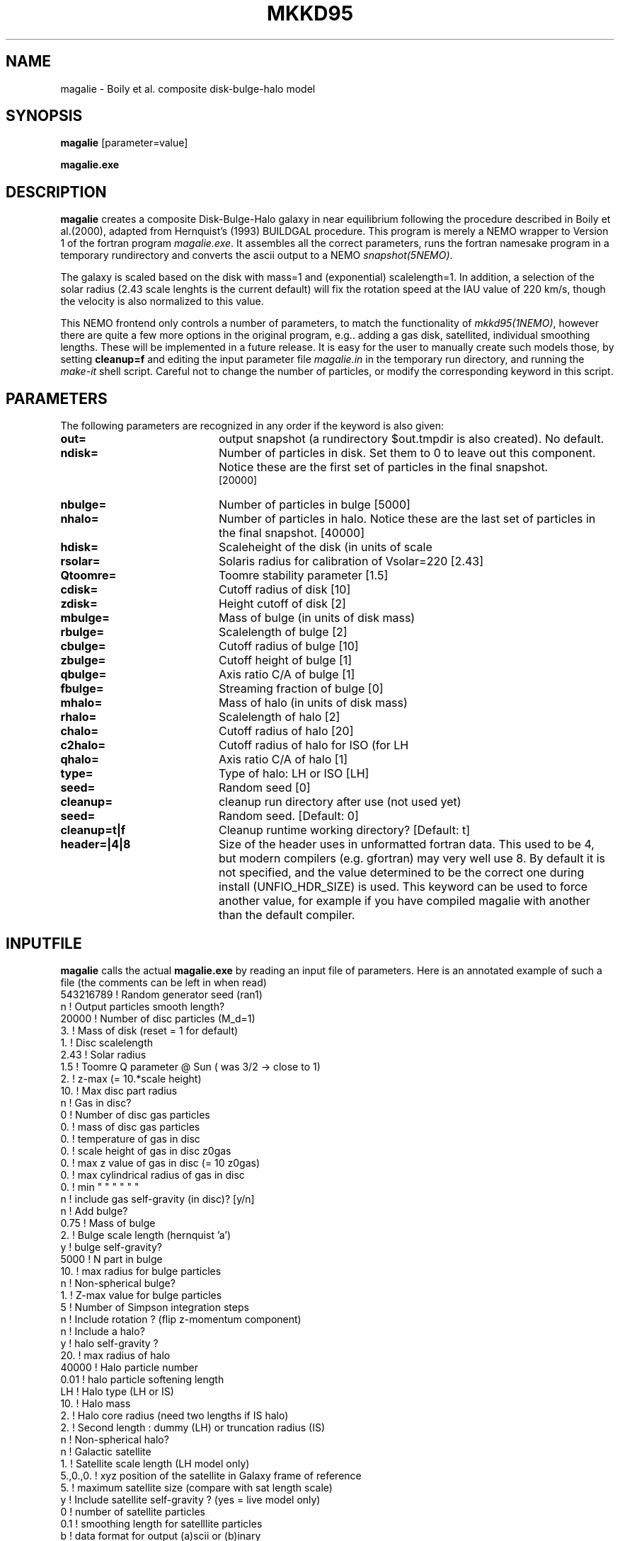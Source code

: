 .TH MKKD95 1NEMO "5 August 2006"
.SH NAME
magalie \- Boily et al. composite disk-bulge-halo model
.SH SYNOPSIS
\fBmagalie\fP [parameter=value]
.PP
\fBmagalie.exe\fP 
.SH DESCRIPTION
\fBmagalie\fP creates a composite Disk-Bulge-Halo galaxy in 
near equilibrium following the procedure described in
Boily et al.(2000), adapted from Hernquist's (1993) BUILDGAL 
procedure.
This program is merely a NEMO wrapper
to Version 1 of the fortran program \fImagalie.exe\fP.
It assembles all the correct parameters, runs the fortran
namesake program in a temporary rundirectory and converts the
ascii output to a NEMO \fIsnapshot(5NEMO)\fP.
.PP
The galaxy is scaled based on the disk with mass=1 and 
(exponential) scalelength=1. In addition, a
selection of the solar radius (2.43 scale lenghts is the
current default) will fix the rotation speed at the
IAU value of 220 km/s, though the velocity is also normalized
to this value.
.PP
This NEMO frontend only controls a number of parameters, to match
the functionality of \fImkkd95(1NEMO)\fP, however there are quite
a few more options in the original program, e.g.. adding a gas disk,
satellited, individual smoothing lengths. These will be implemented
in a future release. It is easy for the user to manually create
such models those, by setting \fBcleanup=f\fP and editing the
input parameter file \fImagalie.in\fP in the temporary run directory,
and running the \fImake-it\fP shell script. Careful not to change
the number of particles, or modify the corresponding keyword
in this script.
.SH PARAMETERS
The following parameters are recognized in any order if the keyword
is also given:
.TP 20
\fBout=\fP
output snapshot (a rundirectory $out.tmpdir is also created). 
No default.
.TP
\fBndisk=\fP
Number of particles in disk. Set them to 0 to leave out this
component.
Notice these are the first set of particles in the final snapshot.
 [20000]  
.TP
\fBnbulge=\fP
Number of particles in bulge [5000]  
.TP
\fBnhalo=\fP
Number of particles in halo. 
Notice these are the last set of particles in the final snapshot.
[40000]  
.TP
\fBhdisk=\fP
Scaleheight of the disk (in units of scale
.TP
\fBrsolar=\fP
Solaris radius for calibration of Vsolar=220 [2.43]
.TP
\fBQtoomre=\fP
Toomre stability parameter [1.5]
.TP
\fBcdisk=\fP
Cutoff radius of disk [10]
.TP
\fBzdisk=\fP
Height cutoff of disk [2]
.TP
\fBmbulge=\fP
Mass of bulge (in units of disk mass)
.TP
\fBrbulge=\fP
Scalelength of bulge [2]
.TP
\fBcbulge=\fP
Cutoff radius of bulge [10]
.TP
\fBzbulge=\fP
Cutoff height of bulge [1]
.TP
\fBqbulge=\fP
Axis ratio C/A of bulge [1]
.TP
\fBfbulge=\fP
Streaming fraction of bulge [0]
.TP
\fBmhalo=\fP
Mass of halo (in units of disk mass)
.TP
\fBrhalo=\fP
Scalelength of halo [2]
.TP
\fBchalo=\fP
Cutoff radius of halo [20]
.TP
\fBc2halo=\fP
Cutoff radius of halo for ISO (for LH
.TP
\fBqhalo=\fP
Axis ratio C/A of halo [1]
.TP
\fBtype=\fP
Type of halo: LH or ISO [LH]
.TP
\fBseed=\fP
Random seed [0]
.TP
\fBcleanup=\fP
cleanup run directory after use (not used yet)
.TP
\fBseed=\fP
Random seed.
[Default: 0]
.TP
\fBcleanup=t|f\fP
Cleanup runtime working directory?
[Default: t]
.TP
\fBheader=|4|8\fP
Size of the header uses in unformatted fortran data. This used to be 4,
but modern compilers (e.g. gfortran) may very well use 8. By default it
is not specified, and the value determined to be the correct one during
install (UNFIO_HDR_SIZE) is used. This keyword can be used to force
another value, for example if you have compiled magalie with another 
than the default compiler.
.SH INPUTFILE
\fBmagalie\fP calls the actual \fBmagalie.exe\fP by reading an input file
of parameters. Here is an annotated example of such a file (the comments
can be left in when read)
.nf
543216789       ! Random generator seed (ran1)
n               ! Output particles smooth length?
20000           ! Number of disc particles (M_d=1)
3.              ! Mass of disk (reset = 1 for default)
1.              ! Disc scalelength
.1              ! Disc scale height ( = 1/5 length )
2.43            ! Solar radius
1.5             ! Toomre Q parameter @ Sun ( was 3/2 -> close to 1)
.1              ! disc particle smoothing length (set to numerical resolution)
2.              ! z-max (= 10.*scale height)
10.             ! Max disc part radius
n               ! Gas in disc?
0               ! Number of disc gas particles
0.              ! mass of disc gas particles
0.              ! temperature of gas in disc
0.              ! scale height of gas in disc z0gas
0.              ! max z value of gas in disc (= 10 z0gas)
0.              ! max cylindrical radius of gas in disc
0.              ! min    "          "    "   "   "  "
n               ! include gas self-gravity (in disc)? [y/n]
n               ! Add bulge?
0.75            ! Mass of bulge
2.              ! Bulge scale length (hernquist 'a')
y               ! bulge self-gravity?
5000            ! N part in  bulge
10.             ! max radius for bulge particles
.01             ! softening length for particles
n               ! Non-spherical bulge?
.89             ! Value of minor axis ratio ( c/a < 1 )
1.              ! Z-max value for bulge particles
5               ! Number of Simpson integration steps
n               ! Include rotation ? (flip z-momentum component)
.0              ! Fraction of stars with aligned momentum (0<f<1)
n               ! Include a halo?
y               ! halo self-gravity ?
20.             ! max radius of halo
40000           ! Halo particle number
0.01            ! halo particle softening length
LH              ! Halo type (LH or IS)
10.             ! Halo mass
2.              ! Halo core radius  (need two lengths if IS halo)
2.              ! Second length : dummy (LH) or truncation radius (IS)
n               ! Non-spherical halo?
.5              ! aspect ratio (spheroid only)
n               ! Galactic satellite
.1              ! Satellite mass
1.              ! Satellite scale length (LH model only)
5.,0.,0.        ! xyz position of the satellite in Galaxy frame of reference
5.              ! maximum satellite size (compare with sat length scale)
y               ! Include satellite self-gravity ? (yes = live model only)
0               ! number of satellite particles
0.1             ! smoothing length for satelllite particles
b               ! data format for output (a)scii or (b)inary
nbody           ! formatted as LH, nbody
roundbulge      ! name of dataset (note - truncated at cr character)
.fi
.SH PERFORMANCE
The bulk of the CPU is in creating the disk particles, the bulge and halo are 
a much smaller fraction of the cpu. On a 3 GHz Pentium-4 the cpu cost is
about (Ndisk/630) secs for the gnu compiler. On a 1.6 P4 laptop this
was about (Ndisk/420) secs.
.SH BUGS
There have been reported cases where magalie just seems to continue to
compute in an infinite loop.
.PP
Does not work on the linux/intel compiler yet.
.SH SEE ALSO
.nf
mkkd95(1NEMO), tabtos(1NEMO), unfio(1NEMO)
Boily, C.M., Kroupa,P., Penarrubia-Garrido, J., 6, 27 (2001)
Hernquist, L. (1993, ApJS).
.SH FILES
.nf
NEMO/src/nbody/init/magalie.c
NEMO/usr/boily/Magalie/
.fi
.SH AUTHOR
.nf
Christian Boily, Pavel Kroupa, Jorge Penarrubia-Garrido (fortran code)
Peter Teuben (NEMO interface) -
.fi
.SH UPDATE HISTORY
.nf
.ta +1.0i +4.0i
dark ages	V1.0 See their NewA paper	Boily et al.
21-Mar-04	V1.1 Created at the Nbody school	PJT
24-mar-04	V1.2 added most primary keywords, at 37,000ft	PJT
25-jan-05	V1.2a fixed bulge mass encoding problem
24-mar-06	V1.2b fixed bulge size encoding problem,updated docs	PJT
19-jul-06	V1.3 add header= for 64 bit compilers	PJT
5-aug-06	merged CVS doc versions		PJT
.fi

